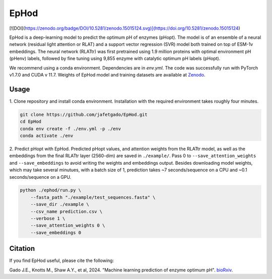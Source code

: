 **EpHod**
===============

[![DOI](https://zenodo.org/badge/DOI/10.5281/zenodo.15015124.svg)](https://doi.org/10.5281/zenodo.15015124)

EpHod is a deep-learning model to predict the optimum pH of enzymes (pHopt). The model is of an ensemble of a neural network (residual light attention or RLAT) and a support vector regression (SVR) model both trained on top of ESM-1v embeddings. The neural network (RLATtr) was first pretrained using 1.9 million proteins with optimal environment pH (pHenv) labels, followed by fine tuning using 9,855 enzyme with catalytic optimum pH labels (pHopt).

We recommend using a conda environment. Dependencies are in `env.yml`. The code was successfully run with PyTorch v1.7.0 and CUDA v 11.7.
Weights of EpHod model and training datasets are available at `Zenodo <https://doi.org/10.5281/zenodo.14252615>`__.



Usage 
-------------

1. Clone repository and install conda environment. Installation with the 
required environment takes roughly four minutes.

.. code:: shell-session

    git clone https://github.com/jafetgado/EpHod.git
    cd EpHod
    conda env create -f ./env.yml -p ./env
    conda activate ./env
..
    	
2. Predict pHopt with EpHod. Predicted pHopt values, and attention weights from the RLATtr model, as well as the embeddings from the final RLATtr layer (2560-dim) are saved in ``./example/``. Pass 0 to ``--save_attention_weights`` 
and ``--save_embeddings`` to avoid writing the weights and embeddings output. 
Besides downloading model weights, which may take several minutues, with a batch size of 1, prediction takes ~7 seconds/sequence on a CPU and ~0.1 seconds/sequence on a GPU.

.. code:: shell-session

    python ./ephod/run.py \
        --fasta_path "./example/test_sequences.fasta" \
        --save_dir ./example \
        --csv_name prediction.csv \
        --verbose 1 \
        --save_attention_weights 0 \
        --save_embeddings 0 
..




Citation
----------
If you find EpHod useful, please cite the following:

Gado J.E., Knotts M., Shaw A.Y., et al, 2024. "Machine learning prediction of enzyme optimum pH". `bioRxiv <https://www.biorxiv.org/content/10.1101/2023.06.22.544776v2>`__.
